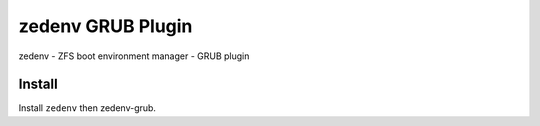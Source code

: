 ============
zedenv GRUB Plugin
============

zedenv - ZFS boot environment manager - GRUB plugin

Install
---------

Install ``zedenv`` then zedenv-grub.
